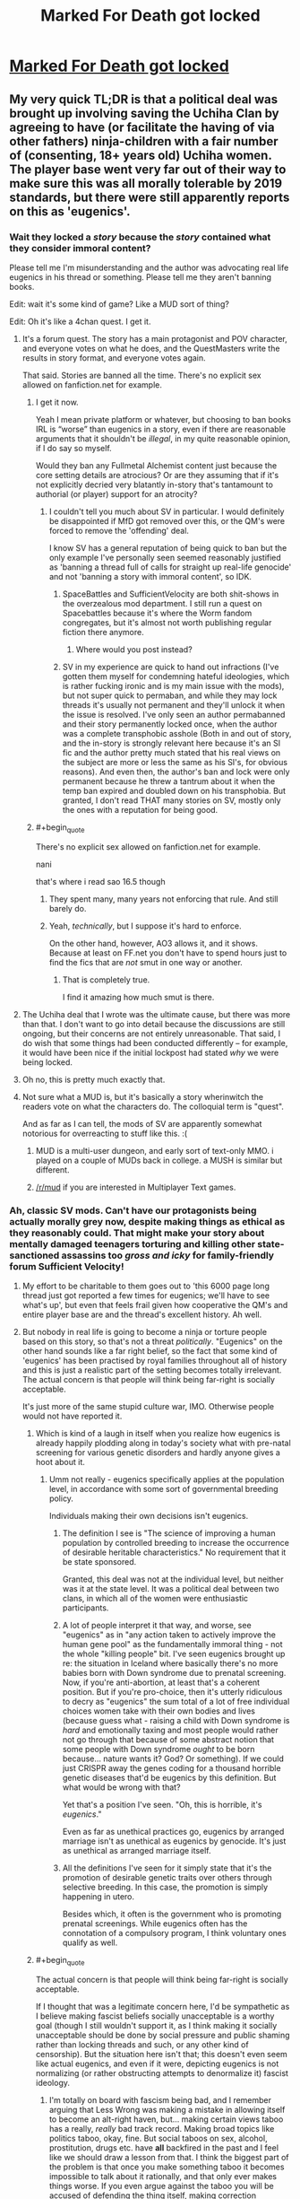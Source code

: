 #+TITLE: Marked For Death got locked

* [[https://forums.sufficientvelocity.com/threads/marked-for-death-a-rational-naruto-quest.24481/page-6048#post-12740195][Marked For Death got locked]]
:PROPERTIES:
:Author: charlesrwest
:Score: 51
:DateUnix: 1562961898.0
:END:

** My very quick TL;DR is that a political deal was brought up involving saving the Uchiha Clan by agreeing to have (or facilitate the having of via other fathers) ninja-children with a fair number of (consenting, 18+ years old) Uchiha women. The player base went very far out of their way to make sure this was all morally tolerable by 2019 standards, but there were still apparently reports on this as 'eugenics'.
:PROPERTIES:
:Author: absolute-black
:Score: 46
:DateUnix: 1562964478.0
:END:

*** Wait they locked a /story/ because the /story/ contained what they consider immoral content?

Please tell me I'm misunderstanding and the author was advocating real life eugenics in his thread or something. Please tell me they aren't banning books.

Edit: wait it's some kind of game? Like a MUD sort of thing?

Edit: Oh it's like a 4chan quest. I get it.
:PROPERTIES:
:Author: lolbifrons
:Score: 50
:DateUnix: 1562971040.0
:END:

**** It's a forum quest. The story has a main protagonist and POV character, and everyone votes on what he does, and the QuestMasters write the results in story format, and everyone votes again.

That said. Stories are banned all the time. There's no explicit sex allowed on fanfiction.net for example.
:PROPERTIES:
:Author: absolute-black
:Score: 25
:DateUnix: 1562971355.0
:END:

***** I get it now.

Yeah I mean private platform or whatever, but choosing to ban books IRL is “worse” than eugenics in a story, even if there are reasonable arguments that it shouldn't be /illegal/, in my quite reasonable opinion, if I do say so myself.

Would they ban any Fullmetal Alchemist content just because the core setting details are atrocious? Or are they assuming that if it's not explicitly decried very blatantly in-story that's tantamount to authorial (or player) support for an atrocity?
:PROPERTIES:
:Author: lolbifrons
:Score: 21
:DateUnix: 1562971774.0
:END:

****** I couldn't tell you much about SV in particular. I would definitely be disappointed if MfD got removed over this, or the QM's were forced to remove the 'offending' deal.

I know SV has a general reputation of being quick to ban but the only example I've personally seen seemed reasonably justified as 'banning a thread full of calls for straight up real-life genocide' and not 'banning a story with immoral content', so IDK.
:PROPERTIES:
:Author: absolute-black
:Score: 18
:DateUnix: 1562971994.0
:END:

******* SpaceBattles and SufficientVelocity are both shit-shows in the overzealous mod department. I still run a quest on Spacebattles because it's where the Worm fandom congregates, but it's almost not worth publishing regular fiction there anymore.
:PROPERTIES:
:Author: sfinebyme
:Score: 26
:DateUnix: 1562975123.0
:END:

******** Where would you post instead?
:PROPERTIES:
:Author: SkyTroupe
:Score: 2
:DateUnix: 1563212638.0
:END:


******* SV in my experience are quick to hand out infractions (I've gotten them myself for condemning hateful ideologies, which is rather fucking ironic and is my main issue with the mods), but not super quick to permaban, and while they may lock threads it's usually not permanent and they'll unlock it when the issue is resolved. I've only seen an author permabanned and their story permanently locked once, when the author was a complete transphobic asshole (Both in and out of story, and the in-story is strongly relevant here because it's an SI fic and the author pretty much stated that his real views on the subject are more or less the same as his SI's, for obvious reasons). And even then, the author's ban and lock were only permanent because he threw a tantrum about it when the temp ban expired and doubled down on his transphobia. But granted, I don't read THAT many stories on SV, mostly only the ones with a reputation for being good.
:PROPERTIES:
:Author: Argenteus_CG
:Score: 1
:DateUnix: 1563170647.0
:END:


***** #+begin_quote
  There's no explicit sex allowed on fanfiction.net for example.
#+end_quote

nani

that's where i read sao 16.5 though
:PROPERTIES:
:Author: NZPIEFACE
:Score: 7
:DateUnix: 1562992449.0
:END:

****** They spent many, many years not enforcing that rule. And still barely do.
:PROPERTIES:
:Author: ImVeryBadWithNames
:Score: 13
:DateUnix: 1562993603.0
:END:


****** Yeah, /technically/, but I suppose it's hard to enforce.

On the other hand, however, AO3 allows it, and it shows. Because at least on FF.net you don't have to spend hours just to find the fics that are /not/ smut in one way or another.
:PROPERTIES:
:Author: SimoneNonvelodico
:Score: 4
:DateUnix: 1563179719.0
:END:

******* That is completely true.

I find it amazing how much smut is there.
:PROPERTIES:
:Author: NZPIEFACE
:Score: 1
:DateUnix: 1563179933.0
:END:


**** The Uchiha deal that I wrote was the ultimate cause, but there was more than that. I don't want to go into detail because the discussions are still ongoing, but their concerns are not entirely unreasonable. That said, I do wish that some things had been conducted differently -- for example, it would have been nice if the initial lockpost had stated /why/ we were being locked.
:PROPERTIES:
:Author: eaglejarl
:Score: 20
:DateUnix: 1563000341.0
:END:


**** Oh no, this is pretty much exactly that.
:PROPERTIES:
:Author: melmonella
:Score: 3
:DateUnix: 1562971385.0
:END:


**** Not sure what a MUD is, but it's basically a story wherinwitch the readers vote on what the characters do. The colloquial term is "quest".

And as far as I can tell, the mods of SV are apparently somewhat notorious for overreacting to stuff like this. :(
:PROPERTIES:
:Author: masterax2000
:Score: 3
:DateUnix: 1562971495.0
:END:

***** MUD is a multi-user dungeon, and early sort of text-only MMO. i played on a couple of MUDs back in college. a MUSH is similar but different.
:PROPERTIES:
:Author: Teulisch
:Score: 3
:DateUnix: 1562981962.0
:END:


***** [[/r/mud]] if you are interested in Multiplayer Text games.
:PROPERTIES:
:Author: OldManEnglish
:Score: 1
:DateUnix: 1563370918.0
:END:


*** Ah, classic SV mods. Can't have our protagonists being actually morally grey now, despite making things as ethical as they reasonably could. That might make your story about mentally damaged teenagers torturing and killing other state-sanctioned assassins too /gross and icky/ for family-friendly forum Sufficient Velocity!
:PROPERTIES:
:Author: meterion
:Score: 54
:DateUnix: 1562970434.0
:END:

**** My effort to be charitable to them goes out to 'this 6000 page long thread just got reported a few times for eugenics; we'll have to see what's up', but even that feels frail given how cooperative the QM's and entire player base are and the thread's excellent history. Ah well.
:PROPERTIES:
:Author: absolute-black
:Score: 26
:DateUnix: 1562970846.0
:END:


**** But nobody in real life is going to become a ninja or torture people based on this story, so that's not a threat /politically/. "Eugenics" on the other hand sounds like a far right belief, so the fact that some kind of 'eugenics' has been practised by royal families throughout all of history and this is just a realistic part of the setting becomes totally irrelevant. The actual concern is that people will think being far-right is socially acceptable.

It's just more of the same stupid culture war, IMO. Otherwise people would not have reported it.
:PROPERTIES:
:Author: Sophronius
:Score: 18
:DateUnix: 1563010897.0
:END:

***** Which is kind of a laugh in itself when you realize how eugenics is already happily plodding along in today's society what with pre-natal screening for various genetic disorders and hardly anyone gives a hoot about it.
:PROPERTIES:
:Author: meterion
:Score: 20
:DateUnix: 1563011285.0
:END:

****** Umm not really - eugenics specifically applies at the population level, in accordance with some sort of governmental breeding policy.

Individuals making their own decisions isn't eugenics.
:PROPERTIES:
:Author: IICVX
:Score: 3
:DateUnix: 1563065126.0
:END:

******* The definition I see is "The science of improving a human population by controlled breeding to increase the occurrence of desirable heritable characteristics." No requirement that it be state sponsored.

Granted, this deal was not at the individual level, but neither was it at the state level. It was a political deal between two clans, in which all of the women were enthusiastic participants.
:PROPERTIES:
:Author: eaglejarl
:Score: 5
:DateUnix: 1563112397.0
:END:


******* A lot of people interpret it that way, and worse, see "eugenics" as in "any action taken to actively improve the human gene pool" as the fundamentally immoral thing - not the whole "killing people" bit. I've seen eugenics brought up re: the situation in Iceland where basically there's no more babies born with Down syndrome due to prenatal screening. Now, if you're anti-abortion, at least that's a coherent position. But if you're pro-choice, then it's utterly ridiculous to decry as "eugenics" the sum total of a lot of free individual choices women take with their own bodies and lives (because guess what - raising a child with Down syndrome is /hard/ and emotionally taxing and most people would rather not go through that because of some abstract notion that some people with Down syndrome /ought/ to be born because... nature wants it? God? Or something). If we could just CRISPR away the genes coding for a thousand horrible genetic diseases that'd be eugenics by this definition. But what would be wrong with that?

Yet that's a position I've seen. "Oh, this is horrible, it's /eugenics/."

Even as far as unethical practices go, eugenics by arranged marriage isn't as unethical as eugenics by genocide. It's just as unethical as arranged marriage itself.
:PROPERTIES:
:Author: SimoneNonvelodico
:Score: 4
:DateUnix: 1563180009.0
:END:


******* All the definitions I've seen for it simply state that it's the promotion of desirable genetic traits over others through selective breeding. In this case, the promotion is simply happening in utero.

Besides which, it often is the government who is promoting prenatal screenings. While eugenics often has the connotation of a compulsory program, I think voluntary ones qualify as well.
:PROPERTIES:
:Author: meterion
:Score: 4
:DateUnix: 1563118747.0
:END:


***** #+begin_quote
  The actual concern is that people will think being far-right is socially acceptable.
#+end_quote

If I thought that was a legitimate concern here, I'd be sympathetic as I believe making fascist beliefs socially unacceptable is a worthy goal (though I still wouldn't support it, as I think making it socially unacceptable should be done by social pressure and public shaming rather than locking threads and such, or any other kind of censorship). But the situation here isn't that; this doesn't even seem like actual eugenics, and even if it were, depicting eugenics is not normalizing (or rather obstructing attempts to denormalize it) fascist ideology.
:PROPERTIES:
:Author: Argenteus_CG
:Score: 2
:DateUnix: 1563169994.0
:END:

****** I'm totally on board with fascism being bad, and I remember arguing that Less Wrong was making a mistake in allowing itself to become an alt-right haven, but... making certain views taboo has a really, /really/ bad track record. Making broad topics like politics taboo, okay, fine. But social taboos on sex, alcohol, prostitution, drugs etc. have *all* backfired in the past and I feel like we should draw a lesson from that. I think the biggest part of the problem is that once you make something taboo it becomes impossible to talk about it rationally, and that only ever makes things worse. If you even argue against the taboo you will be accused of defending the thing itself, making correction impossible.

In this case: I think that the actual result of making fascist ideas taboo is that well-meaning liberals mistakenly attack generic right-wing ideas as fascism, and then a lot of smart people get frustrated and leave, resulting in a downward spiral resulting in discussions getting dumber and dumber until nothing of worth is left.
:PROPERTIES:
:Author: Sophronius
:Score: 4
:DateUnix: 1563187964.0
:END:

******* Not taboo, per se, just socially unacceptable. Discussing said ideas would be socially permissible, but actually HOLDING them would be widely viewed with the greatest of disgust, such that even those who DO hold them will feel disinclined to share that fact, thus limiting their ability to organize and communicate, as well as demoralizing them.

As for calling generic right-wing ideas fascist, I think this happens a lot less than people think it does. People call the US republican party fascist, because the US republican party is, by many definitions ([[https://ratical.org/ratville/CAH/fasci14chars.html][for example this one]]), fascist. People do not generally call right-wing-but-not-fascist-or-fascist-adjacent opinions, like gun rights, low taxes, low regulation, etc. fascist.
:PROPERTIES:
:Author: Argenteus_CG
:Score: 1
:DateUnix: 1563188777.0
:END:

******** Honestly, I think you vastly overestimate your ability to control memetic viruses engineered to destroy your enemies. I'm pretty sure there's a whole TVtropes page about that. :p

As for this not happening in practice... I see it all the time on social media. And in person too for that matter. I've had people go "gross!" at me just for reading Orson Scott Card in public - or Scott Alexander even! Not exactly the kind of epistemology we'd want to cultivate.
:PROPERTIES:
:Author: Sophronius
:Score: 4
:DateUnix: 1563189167.0
:END:

********* Orson Scott Card is, at the very least, fascist adjacent. Not a fascist exactly, I think, but certainly the religious theocrats have a solid alliance with the fascists in the US. They were wrong to direct their ire at YOU for reading it, but certainly OSC deserves the derision, even if I do enjoy his work itself (the same goes for Frank Herbert, though his problematic views remain much less well known).
:PROPERTIES:
:Author: Argenteus_CG
:Score: 3
:DateUnix: 1563189384.0
:END:


**** Why don't they just go to another forum?

It's the sv site if they don't want to host that content why would you even want to stay there?

If they're on the line it's likely the author is changing the text to be more acceptable to avoid ban than they'd otherwise write
:PROPERTIES:
:Author: RMcD94
:Score: 1
:DateUnix: 1563419367.0
:END:


*** Correct me if I'm wrong, but wasn't SufficientVelocity created to be the "anything goes" mirror to SpaceBattles? Why the hell would they care about a fanfic having some ninja Übermensch?

Or am I just misremembering about SV? I rarely use either SV or SB.
:PROPERTIES:
:Author: lillarty
:Score: 4
:DateUnix: 1563162271.0
:END:

**** I'm not an expert but I'm pretty sure that isn't correct - if anything, the opposite. QQ is probably what you're thinking of?

From the posts we've gotten since, I think the real issue wasn't the in-story content per se, but a rather uncharitable reading of posts in the thread as dehumanizing towards the women in question.
:PROPERTIES:
:Author: absolute-black
:Score: 5
:DateUnix: 1563164163.0
:END:

***** You're right, QQ probably is what I was thinking of. Though I think I do also remember a couple of stories I've read being kicked off of SB and migrating to SV afterwards, so that probably contributed to me conflating the two sites.

#+begin_quote
  I think the real issue wasn't the in-story content per se, but a rather uncharitable reading of posts in the thread as dehumanizing towards the women in question
#+end_quote

Ah. That's more understandable, but I'd still almost always side against the decision to shut it down. Obviously it depends on the specific posts as there are some things that simply cross the line, but I'm someone who plays Rimworld, a community where statements like "How do I optimize my human leather furniture production" wouldn't even seem particularly unusual, so I tend to give people a lot of leeway about 'dehumanizing' fictitious people.
:PROPERTIES:
:Author: lillarty
:Score: 3
:DateUnix: 1563165251.0
:END:

****** I definitely have a bit of cultural dissonance when I think of Dwarf Fortress in comparison haha. I do, for what it's worth, think that the posts in question weren't problematic at all, having followed the thread and people therein for years, but ah well.
:PROPERTIES:
:Author: absolute-black
:Score: 3
:DateUnix: 1563165384.0
:END:


*** I mean, it literally is a eugenics program and just because they report that they are consenting doesn't mean that they aren't being coerced into consenting.
:PROPERTIES:
:Author: Sampatrick15
:Score: 1
:DateUnix: 1562964958.0
:END:

**** The popular connotations of eugenic programs are mostly based on forbidding people from having children, rather than encouraging particular people from having children with particular other people. While the same word technically applies, the ethics of the two are very much different.

Also, it's fucking fiction.
:PROPERTIES:
:Author: Anderkent
:Score: 39
:DateUnix: 1562967378.0
:END:

***** Sounds like a classic example of [[https://www.lesswrong.com/posts/yCWPkLi8wJvewPbEp/the-noncentral-fallacy-the-worst-argument-in-the-world][the worst argument in the world]].

#+begin_quote
  "Genetic engineering to cure diseases is eugenics!" Okay, you've got me there: since eugenics means "trying to improve the gene pool" that's clearly right. But what's wrong with eugenics? "What's wrong with eugenics? Hitler did eugenics! Those unethical scientists in the 1950s who sterilized black women without their consent did eugenics!" "And what was wrong with what Hitler and those unethical scientists did?" "What do you mean, what was wrong with them? Hitler killed millions of people! Those unethical scientists ruined people's lives." "And does using genetic engineering to cure diseases kill millions of people, or ruin anyone's life?" "Well...not really." "Then what's wrong with it?" "It's eugenics!"
#+end_quote
:PROPERTIES:
:Author: k5josh
:Score: 50
:DateUnix: 1562977229.0
:END:

****** #+begin_quote
  Also, it's fucking fiction.
#+end_quote
:PROPERTIES:
:Author: Detsuahxe
:Score: 6
:DateUnix: 1563102673.0
:END:


***** I'm not commenting on the morality at all, but the other form of eugenics absolutely exists and is widely known.
:PROPERTIES:
:Author: somerando11
:Score: 3
:DateUnix: 1563071869.0
:END:


***** I mean that's how Hitler justified it too. And then pretty much immediately he had to figure out a way to deal with the offspring of the people who didn't obey (because that's not how love works) and it all spun out of control there.
:PROPERTIES:
:Author: MilesSand
:Score: -1
:DateUnix: 1562997557.0
:END:

****** How is that related to the scenario in question at all? (Also, no, pretty sure that is not how Hitler justified it)
:PROPERTIES:
:Author: Anderkent
:Score: 11
:DateUnix: 1563028202.0
:END:


**** The latter point is one of the things the player base went very far to cover for, and technicalities aside it isn't motivated in at all the way the word 'eugenics' implies.
:PROPERTIES:
:Author: absolute-black
:Score: 17
:DateUnix: 1562965159.0
:END:

***** It is a program based around breeding people with a specific gene that allows them to manifest the Sharingan. That is textbook eugenics.

They also didn't do much to stop the coercion in reality, they just made themselves feel better about it. The coercion is the social pressure that if you don't participate in the program, you will be responsible if the Uchiha clan perishes. MFD players talk all the time about how social spec is broken and then fail to see when social spec will be used in horrible ways.
:PROPERTIES:
:Author: Sampatrick15
:Score: 8
:DateUnix: 1562965525.0
:END:

****** That doesn't mean that the word eugenics doesn't have connotations that don't apply, lol. There's no killing of non-Sharingan babies or embryos, for example.

At that point I don't know what you want - if the deal wasn't taken, those same girls would have that same pressure, except to go find random ninja and do their best, which seems strictly worse for them. Certainly no other clan or group the Uchiha could deal with would be as concerned about them as the one effectively led by a group of young 2019 people.
:PROPERTIES:
:Author: absolute-black
:Score: 25
:DateUnix: 1562965822.0
:END:


****** You are currently making [[https://www.lesswrong.com/posts/yCWPkLi8wJvewPbEp/the-noncentral-fallacy-the-worst-argument-in-the-world][the Worst Argument In The World]]
:PROPERTIES:
:Author: VorpalAuroch
:Score: 10
:DateUnix: 1562992039.0
:END:

******* Not necessarily. The thread was locked due to discussion of eugenics. Whether or not the program is a eugenics program is germane to the discussion, even if you believe that it's good. Saying "this is not bad, therefore it is not eugenics" would be foolish, same as "this is eugenics, therefore it is bad". SamPatrick isn't making the worst argument in the world, he's stating 1) this is a eugenics program and 2) there are questions of coercion and power in play.
:PROPERTIES:
:Author: alexanderwales
:Score: 10
:DateUnix: 1562994729.0
:END:

******** No, necessarily. If it isn't bad, and everyone knows it isn't bad, then there is no reason to be locking the thread for it.
:PROPERTIES:
:Author: VorpalAuroch
:Score: 8
:DateUnix: 1562994842.0
:END:

********* There are multiple questions:

1. Is this eugenics? If so, does it violate the rules?
2. Should this rule be in place? Should this story be removed/altered/locked?

It's possible to answer the first question with "yes" and the second question with "no", but saying that the second answer is "no" and therefore the first answer must /also/ be "no" is ridiculous.
:PROPERTIES:
:Author: alexanderwales
:Score: 5
:DateUnix: 1562995168.0
:END:

********** You're missing question 0: "Should this story be reported?". And if the answer to 2 is no, the answer to 0 is also no.
:PROPERTIES:
:Author: VorpalAuroch
:Score: 6
:DateUnix: 1562995624.0
:END:

*********** Well, yes. All the regulars figure it was some lurkers who only just-barely follow the story.
:PROPERTIES:
:Author: ImVeryBadWithNames
:Score: 7
:DateUnix: 1563000310.0
:END:

************ There's a solid minority of regular posters who were arguing against the whole thing. The whole 'children committing to mass producing children in order to give them away' thing weirded a lot of people out.
:PROPERTIES:
:Author: Law_Student
:Score: 4
:DateUnix: 1563029465.0
:END:

************* Yes, but we've talked and none of them owned up to this being their fault, and most would've.
:PROPERTIES:
:Author: ImVeryBadWithNames
:Score: 2
:DateUnix: 1563030396.0
:END:


************* And a shitton of chapters ago we had a discussion on wether to kill a boat full of civilians. It too weirded a lot of people out. Heated discussions were had before and after the vote and chapter. Nothing wrong with that.

On the other hand look at the people who voted "like" and "hugs" on the various mod actions or who voted "funny" on the subsequent infractions. More than half of them were people who I don't know if they ever posted in the thread, and at least a few of them took time to post comments questioning the character of anyone who didn't like what happened there.

Cool thing is that the various ratings are shown in chronological order.
:PROPERTIES:
:Author: Bowbreaker
:Score: 1
:DateUnix: 1563226669.0
:END:


****** #+begin_quote
  That is textbook eugenics.
#+end_quote

It sure is. But it also is something every single ninja clan in the whole setting practices. Issuing bans and infractions over it would mean that the forum's admins are specifically against any form of roleplay that doesn't have the character be either an extremist rebel or a revolutionary reformer.
:PROPERTIES:
:Author: Bowbreaker
:Score: 1
:DateUnix: 1563122188.0
:END:


** I'm currently reading Deep Red on the same website and it has dealt with far more morally repugnant topics than a small scale consensual eugenics program involving adults (which probably won't be written about IRL for years). I'm not even sure eugenics is even inherently immoral, let alone a topic so egregious that it shouldn't be discussed in a fictional story. Honestly, this could have been a non-consensual eugenics program and still been tamer than some of the things in Deep Red.
:PROPERTIES:
:Author: babalook
:Score: 28
:DateUnix: 1562968898.0
:END:


** This is why [[https://forum.questionablequesting.com/][QuestionableQuesting]] is better.
:PROPERTIES:
:Author: ToaKraka
:Score: 33
:DateUnix: 1562966620.0
:END:

*** I've come across this site a few times before, and I still don't entirely get what it is.
:PROPERTIES:
:Author: Jormungandragon
:Score: 8
:DateUnix: 1562969944.0
:END:

**** It's a forum designed with forum quests in mind that, unlike its competitors, allows pretty much any kind of content. This means, effectively, it's a place for interactive fiction that the other major forums ban.
:PROPERTIES:
:Author: absolute-black
:Score: 27
:DateUnix: 1562970265.0
:END:

***** So it's the Archive of our Own for Sufficient Velocity? I should register immediately.
:PROPERTIES:
:Author: vorpal_potato
:Score: 10
:DateUnix: 1562991037.0
:END:

****** It has a reputation as being just for porn. This is basically deserved, because almost everything on it /is/ porn.

It does have one ironclad rule: no modern politics. (I forget whether modern is defined to be <20 years ago or <30 years ago. One of those.)
:PROPERTIES:
:Author: VorpalAuroch
:Score: 12
:DateUnix: 1562992172.0
:END:

******* I wonder! If we assume (for the sake of rounding error) that we're having this conversation in 2020, then "20 years ago" means "2000", and "30 years ago" means the awesomely radical year of 1990. The second one is great, because it permits Sailor Moon /and/ all of Rumiko Takahashi's most popular stuff and Harry Potter and Naruto.
:PROPERTIES:
:Author: vorpal_potato
:Score: 3
:DateUnix: 1562994300.0
:END:

******** Media from the present day is permitted, it's just politics that isn't. (Admittedly, you're probably going to have trouble writing fic about, for example, The West Wing, at least until it's out of the modernity window. But it's not inherently banned.)
:PROPERTIES:
:Author: VorpalAuroch
:Score: 16
:DateUnix: 1562995030.0
:END:


******* With the Ring too, only thing I go to QQ for.
:PROPERTIES:
:Author: AweKartik777
:Score: 1
:DateUnix: 1563086250.0
:END:

******** Same. I read the Erogamer for a while, but then antidepressants made me asexual and it stopped being interesting.
:PROPERTIES:
:Author: VorpalAuroch
:Score: 3
:DateUnix: 1563101475.0
:END:

********* Ouch. I wish you all the best on your path.
:PROPERTIES:
:Author: Bowbreaker
:Score: 4
:DateUnix: 1563122326.0
:END:


********* Oof. Which ones, if you're comfortable answering that question?
:PROPERTIES:
:Author: Frommerman
:Score: 1
:DateUnix: 1563154693.0
:END:

********** Several, I was gray-asexual/demisexual before, and I'm not sure which ones were primarily responsible. Lithium is one of them, and a decent candidate.
:PROPERTIES:
:Author: VorpalAuroch
:Score: 1
:DateUnix: 1563216620.0
:END:


******** I haven't followed WTR since it was banned from SV. Did Zoat ever apologize for/recant his transphobic rant?
:PROPERTIES:
:Author: Frommerman
:Score: 1
:DateUnix: 1563154742.0
:END:

********* Don't really know - I only used to read the story thread before and only started reading the discussions after he moved to QQ when I had catched up.
:PROPERTIES:
:Author: AweKartik777
:Score: 2
:DateUnix: 1563205958.0
:END:


********* It wasn't transphobic, so no.
:PROPERTIES:
:Author: VorpalAuroch
:Score: 0
:DateUnix: 1563216670.0
:END:


******* A place that bans witch hunts tends to be where witches concentrate sadly
:PROPERTIES:
:Author: RMcD94
:Score: 1
:DateUnix: 1563419491.0
:END:


**** There are three big websites for Questing and Creative Writing that share the same format/style, called SpaceBattles, Sufficient Velocity, and Questionable Questing.

Questing is like a story/game where people vote for what the main character does, and an author/Game Master/Quest Master writes chapters of the story based on their votes.

SpaceBattles is more dedicated to regular fanfiction as opposed to Quests, and occasionally you'll see the extremely rare and miraculous 'actual original content' there more often than on the other sites. It does have a Questing forum, but that isn't as active as the ones on the other sites. On the other hand, the mods are very strict and will ban you at the slightest hint of content that isn't PG-13.

Sufficient Velocity is more focused on Quests as opposed to fanfics, and formed as an offshoot of SpaceBattles over a controversy when they fired a moderator. It's probably the best Questing forum out there, and they have more leeway in regards to mature content. On the other hand, the mods will ban you the moment you comment anything that isn't 100% politically correct, even if it's very obscure and you had no idea there was a group that would take offense about it.

Questionable Questing is even more focused on Quests than Sufficient Velocity is, to the extent that there is barely any activity in their Creative Writing forums. I suppose you can infer this from the name. This forum's thing is that they let you be intolerant and write porn, but you need an account to access(or even be able to see) their 'Not Safe For Work ('NSFW')' forums. On the other hand, most of it isn't very good, and well, even when it is good it probably has erotica in it.
:PROPERTIES:
:Author: Evilness42
:Score: 16
:DateUnix: 1562980500.0
:END:

***** #+begin_quote
  On the other hand, the [SV] mods will ban you the moment you comment anything that isn't 100% politically correct, even if it's very obscure and you had no idea there was a group that would take offense about it.
#+end_quote

My experience of SV is limited; MfD takes up so much of my time and energy that I don't tend to browse the rest of the site all that much. That caveat stated, my experience of the mods there has been very positive. Especially when I was participating in the politics threads, I felt that they used as light a touch as possible and usually didn't drop the hammer too fast. Sure, there have been some cases that I thought were a little much, but nothing egregious.

In contrast, my experience with SB was that the mods there +went off faster than sweaty nitro and their standard tactic was to nuke everything in the general vicinity+ used their authority far more often and in heavier-handed ways.
:PROPERTIES:
:Author: eaglejarl
:Score: 15
:DateUnix: 1563000045.0
:END:

****** I was exaggerating a little for effect with the level of punishments they give, but those are the general areas that mods on each site focus their attention on curtailing (in the Fiction and Quests forums, at least. I don't lurk the Politics sections.).

SB nukes threads with mature content, and SV will infract you and maybe temp-ban you if you write something that might insult a minority. They don't do it if it's explicitly a character in one of your stories saying it, but then again it's not exactly the same thing as a ban on mature content.

It's true that the SV mods are a little more lenient than the SB ones, and their first reaction is normally to search the thread and apply minimal punishment to transgressors as opposed to the SB policy of dropping bombs and sorting out the rubble when they find the time.

Really though, it's very unlikely that you'll actually run into an actual problem with the mods on either site unless you act out significantly and end up getting into an argument, deliberately start breaking rules, or continue after they specifically announced 'don't do this!' to a thread.
:PROPERTIES:
:Author: Evilness42
:Score: 3
:DateUnix: 1563033139.0
:END:

******* #+begin_quote
  Really though, it's very unlikely that you'll actually run into an actual problem with the mods on either site unless you act out significantly and end up getting into an argument, deliberately start breaking rules, or continue after they specifically announced 'don't do this!' to a thread.
#+end_quote

Not sure I agree; this whole affair was ridiculous. The mods unilaterally locked our thread for multiple days and handed out a bunch of infractions and tempbans because of reports about bad content in the story, which they later decided was not bad. (Granted part of the duration was down to the fact that all of the QMs had IRL commitments that made it hard to get together and explain ourselves to the mods, and then there was about 10 hours of downtime as SV moved to Xenforo 2.)

At the end of the day, the mods acknowledged that the actual content of the story was legit -- one very messed up character set up a deal that was...ethically gray at best. There was a lot of money and political favors involved, but the core of it was that a bunch of Uchiha civilian women would be adopted into the protagonist's ninja clan and required to have a certain amount of children who would then be adopted back to the Uchiha. Mari, the massively messed up character, was the only one to speak positively about the deal and everyone else objected. I, the author of that particular piece, was extremely clear about the fact that everyone involved was 18+ and that the women were all enthusiastic, since having children with ninja would drastically increase their social and financial status.

No, that wasn't the issue. The issue was that a few of the players had said things that, if you read uncharitably, were mean to the fictional characters.

And yes, I understand what the mods were angry about and I'll be good and never ever ever do that again, and I'll keep in mind that apparently as a QM I have a duty to be a moderator for my players and tell them not to say bad things about the characters and to delete the bad things they say or I will have to tell on them so that the actual mods can rap their knuckles.

Yes, I understand and will comply because I don't want the project that I've been spending 15-20 hours per week on for the last >3 years to be arbitrarily shut down.

It's still ridiculous.
:PROPERTIES:
:Author: eaglejarl
:Score: 13
:DateUnix: 1563112144.0
:END:

******** How interested would you be in moving MfD to its own website? That would be a bunch of effort (which need not rest on the QMs' shoulders), but would remove any risk of that kind of debacle happening again.
:PROPERTIES:
:Author: Solonarv
:Score: 1
:DateUnix: 1563113122.0
:END:

********* I generally lean towards the idea that moving would not be useful, but it would not be hard to convince me to do it if there was a good candidate.

By 'good candidate' I mean something like "acceptable aesthetics, a useful tally system, and good searching". That's what I can think of offhand, so it's a necessary list but probably not a complete one.
:PROPERTIES:
:Author: eaglejarl
:Score: 2
:DateUnix: 1563124381.0
:END:


********* He's stated that he's not in favor of moving.
:PROPERTIES:
:Author: Restinan
:Score: 0
:DateUnix: 1563117832.0
:END:

********** Actually, I only said that I refuse to move to SB and that a lot of players had said 'please do not move to QQ'. I generally lean towards the idea that moving would not be useful, but it would not be hard to convince me to do it if there was a good candidate.
:PROPERTIES:
:Author: eaglejarl
:Score: 4
:DateUnix: 1563124285.0
:END:

*********** Ah, sorry, I must have misread something.
:PROPERTIES:
:Author: Restinan
:Score: 1
:DateUnix: 1563185544.0
:END:

************ No worries.
:PROPERTIES:
:Author: eaglejarl
:Score: 1
:DateUnix: 1563331931.0
:END:


***** #+begin_quote
  Questionable Questing is even more focused on Quests than Sufficient Velocity is, to the extent that there is barely any activity in their Creative Writing forums.
#+end_quote

I don't mean to be rude but, did you actually look?

As for the SFW side, Creative Writing has like 40% more posts than Questing, and the entire front page of CW has posts only from the last week whereas Questing is so dead it has a post from April on its front page.

The NSFW side is considerably more active though, and the Questing/CW sub-forums are pretty much the same in terms of usage. There are of course far more comments in Questing, but that's just the nature of the system.
:PROPERTIES:
:Author: Kelpsie
:Score: 3
:DateUnix: 1563140123.0
:END:

****** The last /week?/ Spacebattles' Creative Writing section is filled entirely with posts and comments from the last half-hour.

I'll admit that I didn't look closely enough at the NSFW Creative Writing section, which does have posts on the front page that are around the same age as the ones in Sufficient Velocity's User Fiction section-which is also pretty slow.

Even so, I still feel justified in stating QQ's focus remains on Quests when it has Questing in the name.
:PROPERTIES:
:Author: Evilness42
:Score: 1
:DateUnix: 1563142750.0
:END:


**** As far as I understand the politics:

SpaceBattles: Republicans

SufficientVelocity: Progressives

QuestionableQuesting: Classical Liberals.

Except they're all mostly flavors of lefty, because this is the internet, but they're kind of those directions of flavors of lefty.
:PROPERTIES:
:Author: FeepingCreature
:Score: 11
:DateUnix: 1562972798.0
:END:

***** #+begin_quote
  QuestionableQuesting: Classical Liberals.
#+end_quote

Eh QQ seems to be more Libertarian if we must put labels on it... "Not hurting anyone? No restrictions then"
:PROPERTIES:
:Author: Onwards_and_Downward
:Score: 12
:DateUnix: 1562973687.0
:END:

****** My understanding is that they have at least one major restriction: No politics. Apparently they swing the hammer very fast and very hard on that subject.
:PROPERTIES:
:Author: eaglejarl
:Score: 12
:DateUnix: 1562998639.0
:END:

******* At least it's simple, consistent, and not politically biased.

And probably wise.
:PROPERTIES:
:Author: FeepingCreature
:Score: 11
:DateUnix: 1563010072.0
:END:

******** I contend that is none of those things. What counts as "politics"? Tell me at which point the following becomes political:

The villain is a fat, ugly man... ...who stole the throne from the person the people actually wanted based on a technically... ...and he is portrayed as a narcissist... ... And he is phenomenally dishonest... ... And he cheats on his wife with a sex worker... ... And he refuses to pay the workmen who built his royal palace... ... And his name is Dan McUnobjectionable ... Or Ronald Dump.

What counts as political commentary is subjective. That means it is not simple or consistent. And it is most definitely not a good idea to ban it.
:PROPERTIES:
:Author: eaglejarl
:Score: 9
:DateUnix: 1563012676.0
:END:

********* I mean, if you push your story explicitly close to the line, you're gonna find out where people draw the line. But there's still huge areas of unambiguity, and in general QQ is way more politically tolerant than SV, see the WtR debacle. As I understand it, the point of the rule is more to make people take reasonable steps to avoid political topics of debate; as long as you don't deliberately and sustainedly push things /towards/ (irl) politics, you should be fine.

Not a mod though. You should ask them!
:PROPERTIES:
:Author: FeepingCreature
:Score: 14
:DateUnix: 1563012827.0
:END:


****** Yes, as I said. It's not exactly anti-state, but it tends to be people who know the inherent value of liberty, which I see more as a Liberal than Libertarian position. Though ofc those have significant overlap.
:PROPERTIES:
:Author: FeepingCreature
:Score: 4
:DateUnix: 1562974066.0
:END:

******* #+begin_quote
  people who know the inherent value of liberty, which I see more as a Liberal than Libertarian
#+end_quote

Lol what?
:PROPERTIES:
:Author: dorri732
:Score: 4
:DateUnix: 1562981077.0
:END:

******** "Libertarians" sometimes accuse "leftists" of hiding behind the "liberal" name while actually being /il/liberal (authoritarian), in contrast with the anti-authoritarian "classical liberals" of history. Examples: [[https://www.econlib.org/why-not-individualism/][1]] [[https://www.econlib.org/classical-liberal-libertarian/][2]]
:PROPERTIES:
:Author: ToaKraka
:Score: 8
:DateUnix: 1563009224.0
:END:


***** The internet is more extreme, not more left than irl.
:PROPERTIES:
:Author: RMcD94
:Score: 1
:DateUnix: 1563419558.0
:END:


** Thank you all for the support. [[/u/absolute-black]] has nailed it in [[https://www.reddit.com/r/rational/comments/ccfw90/marked_for_death_got_locked/etmo7hr/][zir's summary]] about what was happening in-story that caused the lock.

A few observations beyond that:

- Although I would have preferred a more communicative start to the lock, the mods have moved quickly and mostly been very pleasant to interact with.
- Things are moving in a generally positive direction. The mods read all the posts since the deal was originally proposed (76 pages, ~1900 posts!) in just a few hours and got back to us. They recognize that we took steps to be very clear that everyone involved was 18+ and consenting.
- There are still some questions to answer but I am cautiously optimistic that we will be unlocked by Sunday.

The timing on this is unfortunate, since all three QMs are heavily time-restricted right now due to IRL stuff, and SV is undergoing a major infrastructure change that I'm sure has been taking up a lot of the mods' energy. It's slowing things down as communications are running asynchronously. Still, I'm hopeful.
:PROPERTIES:
:Author: eaglejarl
:Score: 26
:DateUnix: 1562999550.0
:END:


** I don't read Marked for Death, but:

#+begin_quote
  A recent update and set of votes concerning what appears to be a eugenics program aimed at a group of women has been brought to our attention. Because of the sheer quantity of material posted here it is going to take us some time to properly examine things.
#+end_quote

What the fuck, SV?
:PROPERTIES:
:Author: Green0Photon
:Score: 28
:DateUnix: 1562963981.0
:END:

*** There was a political deal between the Uchiha and the Gōketsu (the protagonist's clan).

Years ago, nearly all of the Uchiha ninja were killed, drastically decreasing the clan's power and wealth. The deal that caused all this trouble involved money and votes moving back and forth in various ways, but the core of it was that (summarized) the Gōketsu would adopt a bunch of Uchiha civilians, including 11 women. Those women would be required to have children with ninja and the children would be adopted back into the Uchiha, the hope being that some of them would be ninja. The women were all enthusiastic (having children with ninja drastically increases a civilian's wealth and status), and were allowed to spend as much time as they wanted with the kids after they went back to the Uchiha.

The character who proposed the deal is currently pretty messed up, and when I wrote it I was very clear about the fact that everyone would be 18+ and enthusiastic. As a result, the story content was deemed acceptable. The problem was that (a) some of the players said things that could uncharitably be considered callous to the women and (b) the QMs did not serve as mini-moderators and call the players out for saying these mean things, nor did we run off and tell the mods that some of our players were saying mean things about fictional characters who were engaged in a deal in a fictional story that the mods judged unobjectionable.

And, just in case the SV mods are reading this: Yes, everything I said in our discussion is true, I do comprehend your point of view and I'll be a good boy and toe the line because I don't want more than 3 years of my work to get arbitrarily shut down. You're still being ridiculous.
:PROPERTIES:
:Author: eaglejarl
:Score: 19
:DateUnix: 1563113312.0
:END:

**** #+begin_quote
  ... and I'll be a good boy and toe the line because I don't want more than 3 years of my work to get arbitrarily shut down. You're still being ridiculous.
#+end_quote

I really hope this doesn't mean self-censorship. It's prevalent in modern-day mainstream media as it is. IIRC, /[[https://np.reddit.com/r/rational/comments/3yxxop/ff_with_this_ring_moving_threads/][With This Ring]]/ had to face a somewhat similar problem a few years ago too, though there it was spacebattles with a knee jerk and sufficientvelocity itself as the new safe haven. Seems like WTR [[https://tvtropes.org/pmwiki/pmwiki.php/Fanfic/WithThisRing][had to switch once more since then and has left SV by now too]]. Seems like it's in the nature of the beast for such forums, over time.

I am sorry that this happened to your project. There are probably some concerns that the story's quest format could end up killing it in case of migration because of the risk of too many of the players not following to the new location for further participation?
:PROPERTIES:
:Author: OutOfNiceUsernames
:Score: 3
:DateUnix: 1563153369.0
:END:

***** #+begin_quote
  I really hope this doesn't mean self-censorship
#+end_quote

That's exactly what it means. From now on, whenever I write a chapter I have to check it over with an eye towards "If the mods are feeling pissy, is this going to offer them an excuse?" No, I'm not happy about it.

#+begin_quote
  IIRC, With This Ring had to face a somewhat similar problem a few years ago too, though there it was spacebattles with a knee jerk and sufficientvelocity itself as the new safe haven. Seems like WTR had to switch once more since then and has left SV by now too. Seems like it's in the nature of the beast for such forums, over time.
#+end_quote

Actually, I'm totally onboard with that last one. I'm not familiar with what happened on SB, but on SV Zoat went actively out of his way to earn that ban.

#+begin_quote
  I am sorry that this happened to your project.
#+end_quote

Thank you, much appreciated.

#+begin_quote
  There are probably some concerns that the story's quest format could end up killing it in case of migration because of the risk of too many of the players not following to the new location for further participation?
#+end_quote

Pretty much, yeah. Also, there aren't a lot of good choices. I refuse to use SB because of negative history with the mods and the community. Multiple players have asked that we not go to QQ. We could post on (e.g.) AO3 and have the discussion in Reddit, but then it's hard to do voting.
:PROPERTIES:
:Author: eaglejarl
:Score: 8
:DateUnix: 1563165518.0
:END:


*** Yeah, I'm disappointed that they didn't issue a warning or talk to the QMs or anything first, before closing the thread.
:PROPERTIES:
:Author: Jello_Raptor
:Score: 10
:DateUnix: 1562985169.0
:END:

**** This /is/ how they operate. They'll reopen it after they decide how to handle it. (Which last I heard was waiting for a discussion with the QMs.)

(temp. mod locks don't get used in a lot of forums but SV is notorious for them.)
:PROPERTIES:
:Author: ImVeryBadWithNames
:Score: 11
:DateUnix: 1562993549.0
:END:


**** In fairness, them locking the thread has certain advantages for us.

First, they wanted to hold off on doing anything until they had read literally every post, all ~1900 of them, since the deal was first proposed back in chapter 271. As fast as the thread moves, the only reasonable way to do that was to lock it.

Second, the fact that it was locked prevents anyone from accidentally making things worse.

I'm not thrilled about it, and I wish certain things had happened differently, but I do understand why they did it and I can't fault them for doing so. They have a duty to protect the community, protect the site from legal liability, and protect the site from being associated with content that will harm its brand.
:PROPERTIES:
:Author: eaglejarl
:Score: 9
:DateUnix: 1563000982.0
:END:

***** The fact that they are responding in a manner consistent with their incentives does not make their actions reasonable. /Why/ exactly do they have to read every post in order to make a determination of whether or not to take moderation action?

Further, I find the argument of "they have a duty" to be strongly at odds with any notion of us being "advantaged" by an action like locking the thread with nothing but blithe comments about the thread and it's conduct until well after the debacle. If their reasoning is indeed that they are acting to protect corporate interests, then they are explicitly making the tradeoff to devalue your time, the other QM's time, the players' time, the quest's reputation in the eyes of the community, etc., in favor of said interests. I realize your hands are tied here in what you can say and how you have to respond -- I just want to register that I find it appalling when authority is wielded as a tool to engender complacency in the face of value misalignment.

And RE: Making things worse.

...

Damn, I am so glad they are protecting us from what they might have to do to us if they let us run afoul of their sensibilities in protecting their corporate interests. So noble of them.

(grumbles)
:PROPERTIES:
:Author: -Vecht-
:Score: 21
:DateUnix: 1563003202.0
:END:

****** /chuckle/

Well, like I said, I wish some things had been done differently.
:PROPERTIES:
:Author: eaglejarl
:Score: 7
:DateUnix: 1563003921.0
:END:

******* What corporate interests? Is there any actual reason sv has to restrict any speech other than real world threats?
:PROPERTIES:
:Author: SoylentRox
:Score: 1
:DateUnix: 1563198999.0
:END:

******** Hey, I'm trying to be the better person here, okay? Give them the benefit of the doubt in order to show my moral virtue, all that stuff. Don't harsh my buzz. :P
:PROPERTIES:
:Author: eaglejarl
:Score: 1
:DateUnix: 1563332025.0
:END:

********* I've just seen their over-serious mods, holding their formal kangaroo court hearings, and basically they seem to LARP the UN or some nonsense. And yet despite them wasting thousands of hours attempting to seem fair, they have essentially a monoculture where anyone who disagrees with the party line is banned.
:PROPERTIES:
:Author: SoylentRox
:Score: 2
:DateUnix: 1563336670.0
:END:


*** Everyone knows men deserve eugenics more than women.
:PROPERTIES:
:Author: hyphenomicon
:Score: -2
:DateUnix: 1563036718.0
:END:


** It's notable the lock is almost certainly going to be undone by the end of the weekend, assuming the QMs have time to talk with the admins.

There may be some retconning to alter the deal to be acceptable, but probably not unless the admins are being quite overzealous.
:PROPERTIES:
:Author: ImVeryBadWithNames
:Score: 3
:DateUnix: 1562993345.0
:END:

*** Even the possibility that the story might have to be changed to accommodate the mods' political sensibilities is distressing to me.
:PROPERTIES:
:Author: Metamancer
:Score: 15
:DateUnix: 1563031151.0
:END:

**** The QM already said they will change the story to accomodate the mods, so there.
:PROPERTIES:
:Author: TwoxMachina
:Score: 5
:DateUnix: 1563097162.0
:END:

***** Did the mods actually ask for that?
:PROPERTIES:
:Author: Bowbreaker
:Score: 1
:DateUnix: 1563122765.0
:END:

****** Not really, but they did frighten so much that the QM so much he rather fold than risk getting banned.

[[https://forums.sufficientvelocity.com/threads/marked-for-death-a-rational-naruto-quest.24481/post-12748613]]

Judge for yourself whether the mods meant it that way or not
:PROPERTIES:
:Author: TwoxMachina
:Score: 6
:DateUnix: 1563124002.0
:END:


****** EJ said that organizing the meeting to discuss the action with SV mods was incredibly stressful and not something he'd ever want to repeat. Even if not directly asked, the implicit threat of having to deal with that again should the story ever feature “objectionable” material or lose the thread entirely is essentially coercion.
:PROPERTIES:
:Author: meterion
:Score: 4
:DateUnix: 1563165537.0
:END:


*** When are they ever not overzealous, though?
:PROPERTIES:
:Author: VorpalAuroch
:Score: 10
:DateUnix: 1562995101.0
:END:

**** Initially? Never. After talking things through? They can be pretty reasonable.
:PROPERTIES:
:Author: ImVeryBadWithNames
:Score: 6
:DateUnix: 1563000469.0
:END:


** If you guys are going on about eugenics shit then yeah you naughty muthafuckas need the stocks.
:PROPERTIES:
:Author: muns4colleg
:Score: -20
:DateUnix: 1563075439.0
:END:

*** Burn those books!
:PROPERTIES:
:Author: Detsuahxe
:Score: 6
:DateUnix: 1563102892.0
:END:
